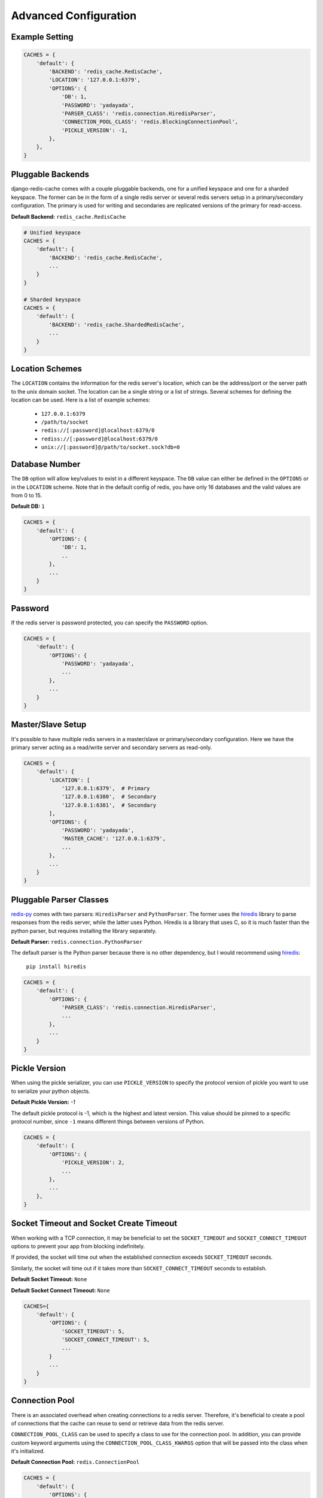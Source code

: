 Advanced Configuration
**********************

Example Setting
---------------

.. code:: python

    CACHES = {
        'default': {
            'BACKEND': 'redis_cache.RedisCache',
            'LOCATION': '127.0.0.1:6379',
            'OPTIONS': {
                'DB': 1,
                'PASSWORD': 'yadayada',
                'PARSER_CLASS': 'redis.connection.HiredisParser',
                'CONNECTION_POOL_CLASS': 'redis.BlockingConnectionPool',
                'PICKLE_VERSION': -1,
            },
        },
    }

Pluggable Backends
------------------

django-redis-cache comes with a couple pluggable backends, one for a unified
keyspace and one for a sharded keyspace. The former can be in the form of a
single redis server or several redis servers setup in a primary/secondary
configuration. The primary is used for writing and secondaries are
replicated versions of the primary for read-access.

**Default Backend:** ``redis_cache.RedisCache``

.. code:: python

    # Unified keyspace
    CACHES = {
        'default': {
            'BACKEND': 'redis_cache.RedisCache',
            ...
        }
    }

    # Sharded keyspace
    CACHES = {
        'default': {
            'BACKEND': 'redis_cache.ShardedRedisCache',
            ...
        }
    }


Location Schemes
----------------

The ``LOCATION`` contains the information for the redis server's location,
which can be the address/port or the server path to the unix domain socket. The
location can be a single string or a list of strings.  Several schemes for
defining the location can be used.  Here is a list of example schemes:

    * ``127.0.0.1:6379``

    * ``/path/to/socket``

    * ``redis://[:password]@localhost:6379/0``

    * ``rediss://[:password]@localhost:6379/0``

    * ``unix://[:password]@/path/to/socket.sock?db=0``


Database Number
---------------

The ``DB`` option will allow key/values to exist in a different keyspace.  The
``DB`` value can either be defined in the ``OPTIONS`` or in the ``LOCATION``
scheme. Note that in the default config of redis, you have only 16 databases and the valid values are from 0 to 15.

**Default DB:** ``1``

.. code:: python

    CACHES = {
        'default': {
            'OPTIONS': {
                'DB': 1,
                ..
            },
            ...
        }
    }


Password
--------

If the redis server is password protected, you can specify the ``PASSWORD``
option.

.. code:: python

    CACHES = {
        'default': {
            'OPTIONS': {
                'PASSWORD': 'yadayada',
                ...
            },
            ...
        }
    }


Master/Slave Setup
------------------

It's possible to have multiple redis servers in a master/slave or
primary/secondary configuration.  Here we have the primary server acting as a
read/write server and secondary servers as read-only.

.. code:: python

    CACHES = {
        'default': {
            'LOCATION': [
                '127.0.0.1:6379',  # Primary
                '127.0.0.1:6380',  # Secondary
                '127.0.0.1:6381',  # Secondary
            ],
            'OPTIONS': {
                'PASSWORD': 'yadayada',
                'MASTER_CACHE': '127.0.0.1:6379',
                ...
            },
            ...
        }
    }




Pluggable Parser Classes
------------------------

`redis-py`_ comes with two parsers: ``HiredisParser`` and ``PythonParser``.
The former uses the `hiredis`_ library to parse responses from the redis
server, while the latter uses Python.  Hiredis is a library that uses C, so it
is much faster than the python parser, but requires installing the library
separately.

**Default Parser:** ``redis.connection.PythonParser``

The default parser is the Python parser because there is no other dependency,
but I would recommend using `hiredis`_:

    ``pip install hiredis``


.. code:: python

    CACHES = {
        'default': {
            'OPTIONS': {
                'PARSER_CLASS': 'redis.connection.HiredisParser',
                ...
            },
            ...
        }
    }


Pickle Version
--------------

When using the pickle serializer, you can use ``PICKLE_VERSION`` to specify
the protocol version of pickle you want to use to serialize your python objects.

**Default Pickle Version:** `-1`

The default pickle protocol is -1, which is the highest and latest version.
This value should be pinned to a specific protocol number, since ``-1`` means
different things between versions of Python.

.. code:: python

    CACHES = {
        'default': {
            'OPTIONS': {
                'PICKLE_VERSION': 2,
                ...
            },
            ...
        },
    }


Socket Timeout and Socket Create Timeout
----------------------------------------

When working with a TCP connection, it may be beneficial to set the
``SOCKET_TIMEOUT`` and ``SOCKET_CONNECT_TIMEOUT`` options to prevent your
app from blocking indefinitely.

If provided, the socket will time out when the established connection exceeds
``SOCKET_TIMEOUT`` seconds.

Similarly, the socket will time out if it takes more than
``SOCKET_CONNECT_TIMEOUT`` seconds to establish.

**Default Socket Timeout:** ``None``

**Default Socket Connect Timeout:** ``None``

.. code:: python

    CACHES={
        'default': {
            'OPTIONS': {
                'SOCKET_TIMEOUT': 5,
                'SOCKET_CONNECT_TIMEOUT': 5,
                ...
            }
            ...
        }
    }


Connection Pool
---------------

There is an associated overhead when creating connections to a redis server.
Therefore, it's beneficial to create a pool of connections that the cache can
reuse to send or retrieve data from the redis server.

``CONNECTION_POOL_CLASS`` can be used to specify a class to use for the
connection pool.  In addition, you can provide custom keyword arguments using
the ``CONNECTION_POOL_CLASS_KWARGS`` option that will be passed into the class
when it's initialized.

**Default Connection Pool:** ``redis.ConnectionPool``

.. code:: python

    CACHES = {
        'default': {
            'OPTIONS': {
                'CONNECTION_POOL_CLASS': 'redis.BlockingConnectionPool',
                'CONNECTION_POOL_CLASS_KWARGS': {
                    'max_connections': 50,
                    'timeout': 20,
                    ...
                },
                ...
            },
            ...
        }
    }


Pluggable Serializers
---------------------

You can use ``SERIALIZER_CLASS`` to specify a class that will
serialize/deserialize data.  In addition, you can provide custom keyword
arguments using the ``SERIALIZER_CLASS_KWARGS`` option that will be passed into
the class when it's initialized.

The default serializer in django-redis-cache is the pickle serializer. It can
serialize most python objects, but is slow and not always safe.  Also included
are serializer using json, msgpack, and yaml. Not all serializers can handle
Python objects, so they are limited to primitive data types.


**Default Serializer:** ``redis_cache.serializers.PickleSerializer``

.. code:: python

    CACHES = {
        'default': {
            'OPTIONS': {
                'SERIALIZER_CLASS': 'redis_cache.serializers.PickleSerializer',
                'SERIALIZER_CLASS_KWARGS': {
                    'pickle_version': -1
                },
                ...
            },
            ...
        }
    }


Pluggable Compressors
---------------------

You can use ``COMPRESSOR_CLASS`` to specify a class that will
compress/decompress data.  Use the ``COMPRESSOR_CLASS_KWARGS`` option to
initialize the compressor class.

The default compressor is ``NoopCompressor`` which does not compress your data.
However, if you want to compress your data, you can use one of the included
compressor classes:


**Default Compressor:** ``redis_cache.compressors.NoopCompressor``

.. code:: python

    # zlib compressor
    CACHES = {
        'default': {
            'OPTIONS': {
                'COMPRESSOR_CLASS': 'redis_cache.compressors.ZLibCompressor',
                'COMPRESSOR_CLASS_KWARGS': {
                    'level': 5,  # 0 - 9; 0 - no compression; 1 - fastest, biggest; 9 - slowest, smallest
                },
                ...
            },
            ...
        }
    }

    # bzip2 compressor
    CACHES = {
        'default': {
            'OPTIONS': {
                'COMPRESSOR_CLASS': 'redis_cache.compressors.BZip2Compressor',
                'COMPRESSOR_CLASS_KWARGS': {
                    'compresslevel': 5,  # 1 - 9; 1 - fastest, biggest; 9 - slowest, smallest
                },
                ...
            },
            ...
        }
    }


.. _redis-py: http://github.com/andymccurdy/redis-py/
.. _hiredis: https://pypi.python.org/pypi/hiredis/
